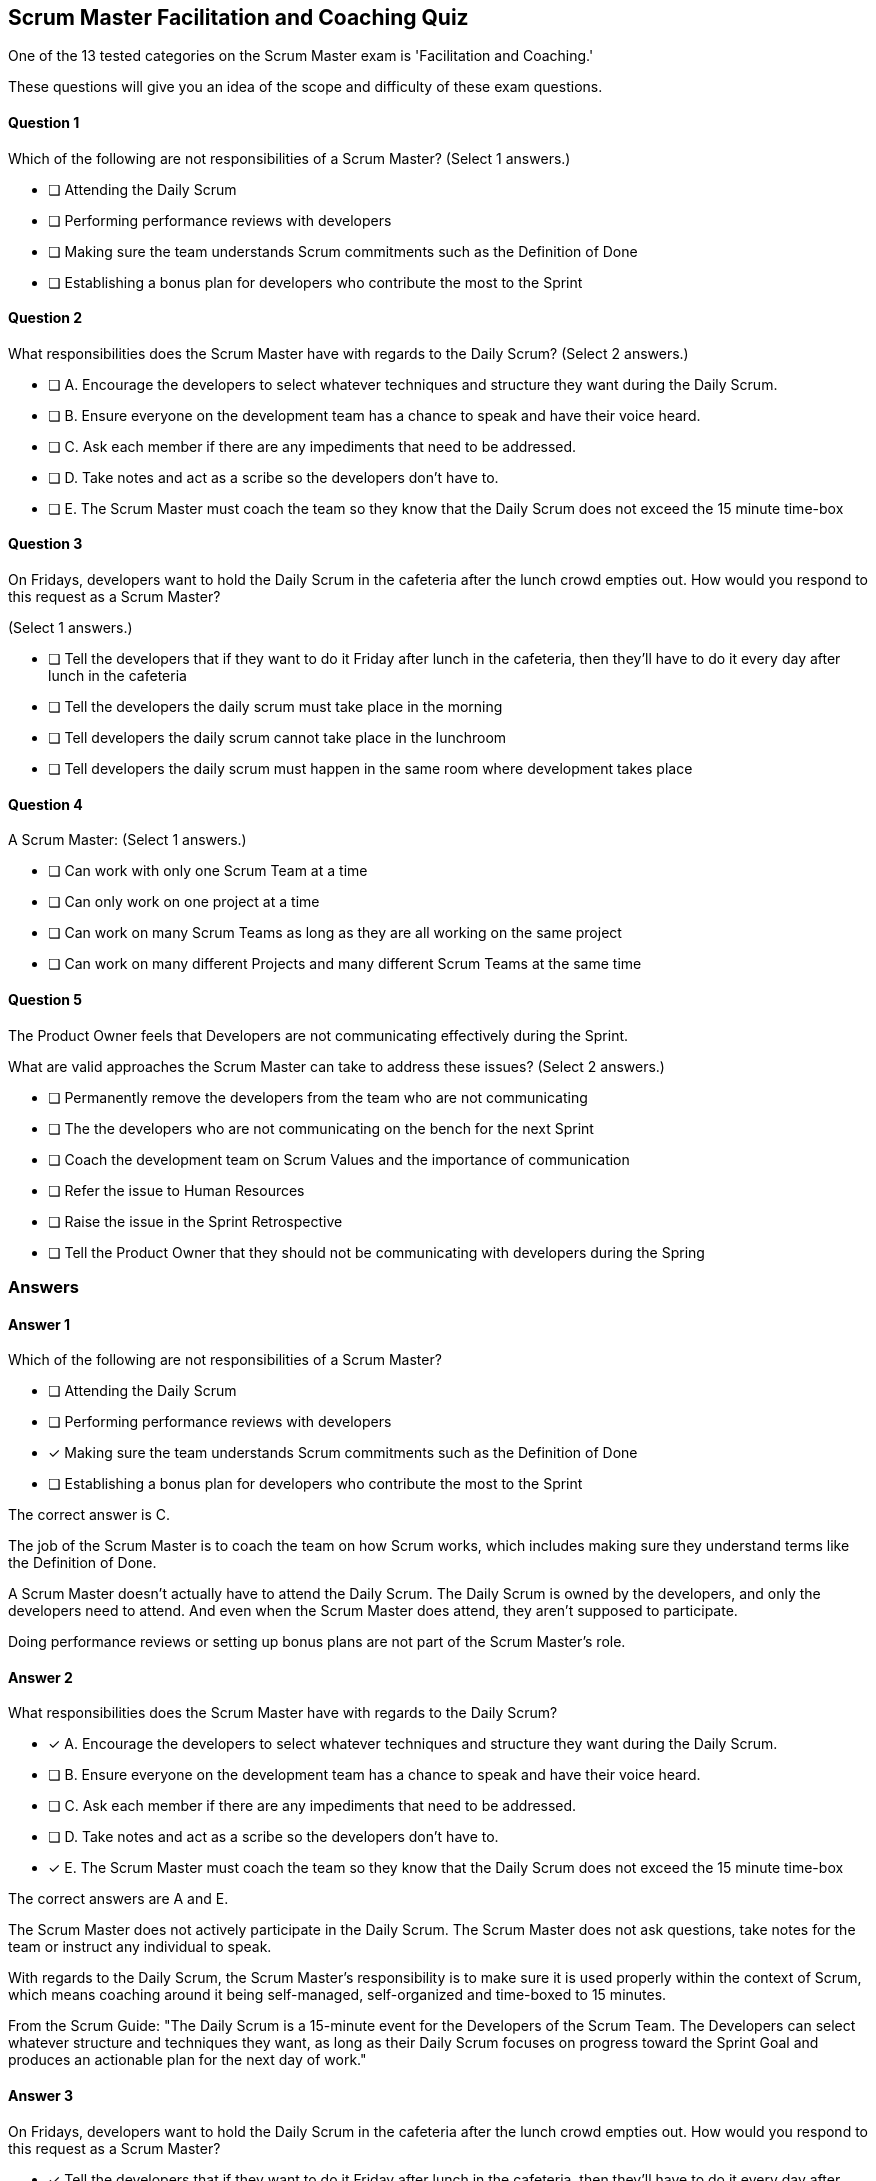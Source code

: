 == Scrum Master Facilitation and Coaching Quiz
 
One of the 13 tested categories on the Scrum Master exam is 'Facilitation and Coaching.'

These questions will give you an idea of the scope and difficulty of these exam questions.




==== Question 1
--
Which of the following are not responsibilities of a Scrum Master?
(Select 1 answers.)
--


--
* [ ] Attending the Daily Scrum
* [ ] Performing performance reviews with developers
* [ ] Making sure the team understands Scrum commitments such as the Definition of Done
* [ ] Establishing a bonus plan for developers who contribute the most to the Sprint

--

==== Question 2
--
What responsibilities does the Scrum Master have with regards to the Daily Scrum?
(Select 2 answers.)
--


--
* [ ] A. Encourage the developers to select whatever techniques and structure they want during the Daily Scrum.
* [ ] B. Ensure everyone on the development team has a chance to speak and have their voice heard.
* [ ] C. Ask each member if there are any impediments that need to be addressed.
* [ ] D. Take notes and act as a scribe so the developers don't have to.
* [ ] E. The Scrum Master must coach the team so they know that the Daily Scrum does not exceed the 15 minute time-box

--

==== Question 3
--
On Fridays, developers want to hold the Daily Scrum in the cafeteria after the lunch crowd empties out. How would you respond to this request as a Scrum Master?

(Select 1 answers.)
--


--
* [ ] Tell the developers that if they want to do it Friday after lunch in the cafeteria, then they'll have to do it every day after lunch in the cafeteria
* [ ] Tell the developers the daily scrum must take place in the morning
* [ ] Tell developers the daily scrum cannot take place in the lunchroom
* [ ] Tell developers the daily scrum must happen in the same room where development takes place

--

==== Question 4
--
A Scrum Master:
(Select 1 answers.)
--


--
* [ ] Can work with only one Scrum Team at a time
* [ ] Can only work on one project at a time
* [ ] Can work on many Scrum Teams as long as they are all working on the same project
* [ ] Can work on many different Projects and many different Scrum Teams at the same time

--

==== Question 5
--
The Product Owner feels that Developers are not communicating effectively during the Sprint.

What are valid approaches the Scrum Master can take to address these issues?
(Select 2 answers.)
--


--
* [ ] Permanently remove the developers from the team who are not communicating
* [ ] The the developers who are not communicating on the bench for the next Sprint
* [ ] Coach the development team on Scrum Values and the importance of communication
* [ ] Refer the issue to Human Resources
* [ ] Raise the issue in the Sprint Retrospective
* [ ] Tell the Product Owner that they should not be communicating with developers during the Spring

--

<<<

=== Answers

==== Answer 1
****

[#query]
--
Which of the following are not responsibilities of a Scrum Master?
--

[#list]
--
* [ ] Attending the Daily Scrum
* [ ] Performing performance reviews with developers
* [*] Making sure the team understands Scrum commitments such as the Definition of Done
* [ ] Establishing a bonus plan for developers who contribute the most to the Sprint

--
****

[#answer]

The correct answer is C.

[#explanation]
--
The job of the Scrum Master is to coach the team on how Scrum works, which includes making sure they understand terms like the Definition of Done.

A Scrum Master doesn't actually have to attend the Daily Scrum. The Daily Scrum is owned by the developers, and only the developers need to attend. And even when the Scrum Master does attend, they aren't supposed to participate.

Doing performance reviews or setting up bonus plans are not part of the Scrum Master's role.
--



==== Answer 2
****

[#query]
--
What responsibilities does the Scrum Master have with regards to the Daily Scrum?
--

[#list]
--
* [*] A. Encourage the developers to select whatever techniques and structure they want during the Daily Scrum.
* [ ] B. Ensure everyone on the development team has a chance to speak and have their voice heard.
* [ ] C. Ask each member if there are any impediments that need to be addressed.
* [ ] D. Take notes and act as a scribe so the developers don't have to.
* [*] E. The Scrum Master must coach the team so they know that the Daily Scrum does not exceed the 15 minute time-box

--
****

[#answer]

The correct answers are A and E.

[#explanation]
--
The Scrum Master does not actively participate in the Daily Scrum. The Scrum Master does not ask questions, take notes for the team or instruct any individual to speak.

With regards to the Daily Scrum, the Scrum Master's responsibility is to make sure it is used properly within the context of Scrum, which means coaching around it being self-managed, self-organized and time-boxed to 15 minutes.

From the Scrum Guide: "The Daily Scrum is a 15-minute event for the Developers of the Scrum Team. The Developers can select whatever structure and techniques they want, as long as their Daily Scrum focuses on progress toward the Sprint Goal and produces an actionable plan for the next day of work."
--



==== Answer 3
****

[#query]
--
On Fridays, developers want to hold the Daily Scrum in the cafeteria after the lunch crowd empties out. How would you respond to this request as a Scrum Master?

--

[#list]
--
* [*] Tell the developers that if they want to do it Friday after lunch in the cafeteria, then they'll have to do it every day after lunch in the cafeteria
* [ ] Tell the developers the daily scrum must take place in the morning
* [ ] Tell developers the daily scrum cannot take place in the lunchroom
* [ ] Tell developers the daily scrum must happen in the same room where development takes place

--
****

[#answer]

The correct answer is A.

[#explanation]
--
The are no rules in the Scrum Guide about where or when the daily Scrum takes place. The only rule is that is must take place at the same time and in the same place every day. If developers find it productive to do their Daily Scrum on the Whitehouse lawn, then let them, so long as it doesn't impede their ability to complete their Sprint Goals.

From the Scrum Guide: "The Daily Scrum is a 15-minute event for the Developers of the Scrum Team. To reduce complexity, it is held at the same time and place every working day of the Sprint."
--



==== Answer 4
****

[#query]
--
A Scrum Master:
--

[#list]
--
* [ ] Can work with only one Scrum Team at a time
* [ ] Can only work on one project at a time
* [ ] Can work on many Scrum Teams as long as they are all working on the same project
* [*] Can work on many different Projects and many different Scrum Teams at the same time

--
****

[#answer]

The correct answer is D.

[#explanation]
--
There is no rule that says a Scrum Master must be 100% dedicated to a single team.The availability of the Scrum Master and the Product Owner is important to a team's success. But there is no rule in the Scrum Guide that says a Scrum Master must be 100% dedicated to only one team or one project.
--



==== Answer 5
****

[#query]
--
The Product Owner feels that Developers are not communicating effectively during the Sprint.

What are valid approaches the Scrum Master can take to address these issues?
--

[#list]
--
* [ ] Permanently remove the developers from the team who are not communicating
* [ ] The the developers who are not communicating on the bench for the next Sprint
* [*] Coach the development team on Scrum Values and the importance of communication
* [ ] Refer the issue to Human Resources
* [*] Raise the issue in the Sprint Retrospective
* [ ] Tell the Product Owner that they should not be communicating with developers during the Spring

--
****

[#answer]

The correct answers are C and E.

[#explanation]
--
If team members are not communicating effectively, they need to be coached on Scrum Values and the importance of working as a team.This is also an issue to bring up at the Sprint Retrospective. Any time there are communication issues that were not resolved during the Sprint, the Sprint Retrospective is the correct time to discuss them.
--


